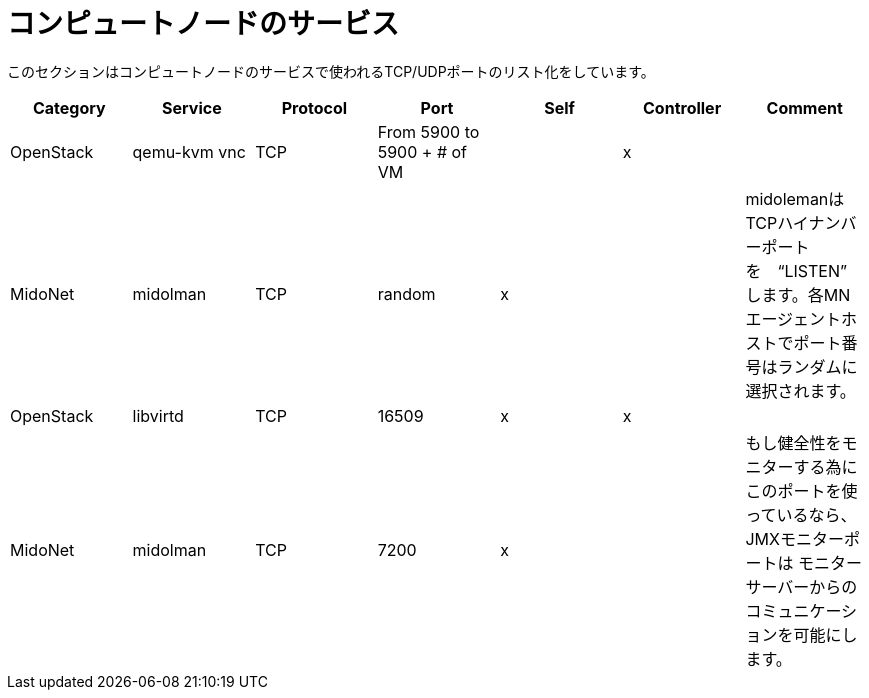 [[compute_node_services]]
= コンピュートノードのサービス

このセクションはコンピュートノードのサービスで使われるTCP/UDPポートのリスト化をしています。

[options="header"]
|===============
|Category|Service|Protocol|Port|Self|Controller|Comment
|OpenStack|qemu-kvm vnc|TCP|From 5900 to 5900 + # of VM| |x|
|MidoNet|midolman|TCP|random|x| |
    midolemanはTCPハイナンバーポートを　“LISTEN” します。各MNエージェントホストでポート番号はランダムに選択されます。
|OpenStack|libvirtd|TCP|16509|x|x|
|MidoNet|midolman|TCP|7200|x| |
    もし健全性をモニターする為にこのポートを使っているなら、JMXモニターポートは  モニターサーバーからのコミュニケーションを可能にします。
|===============

